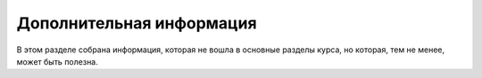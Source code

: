 Дополнительная информация
=========================

В этом разделе собрана информация, которая не вошла в основные разделы
курса, но которая, тем не менее, может быть полезна.
